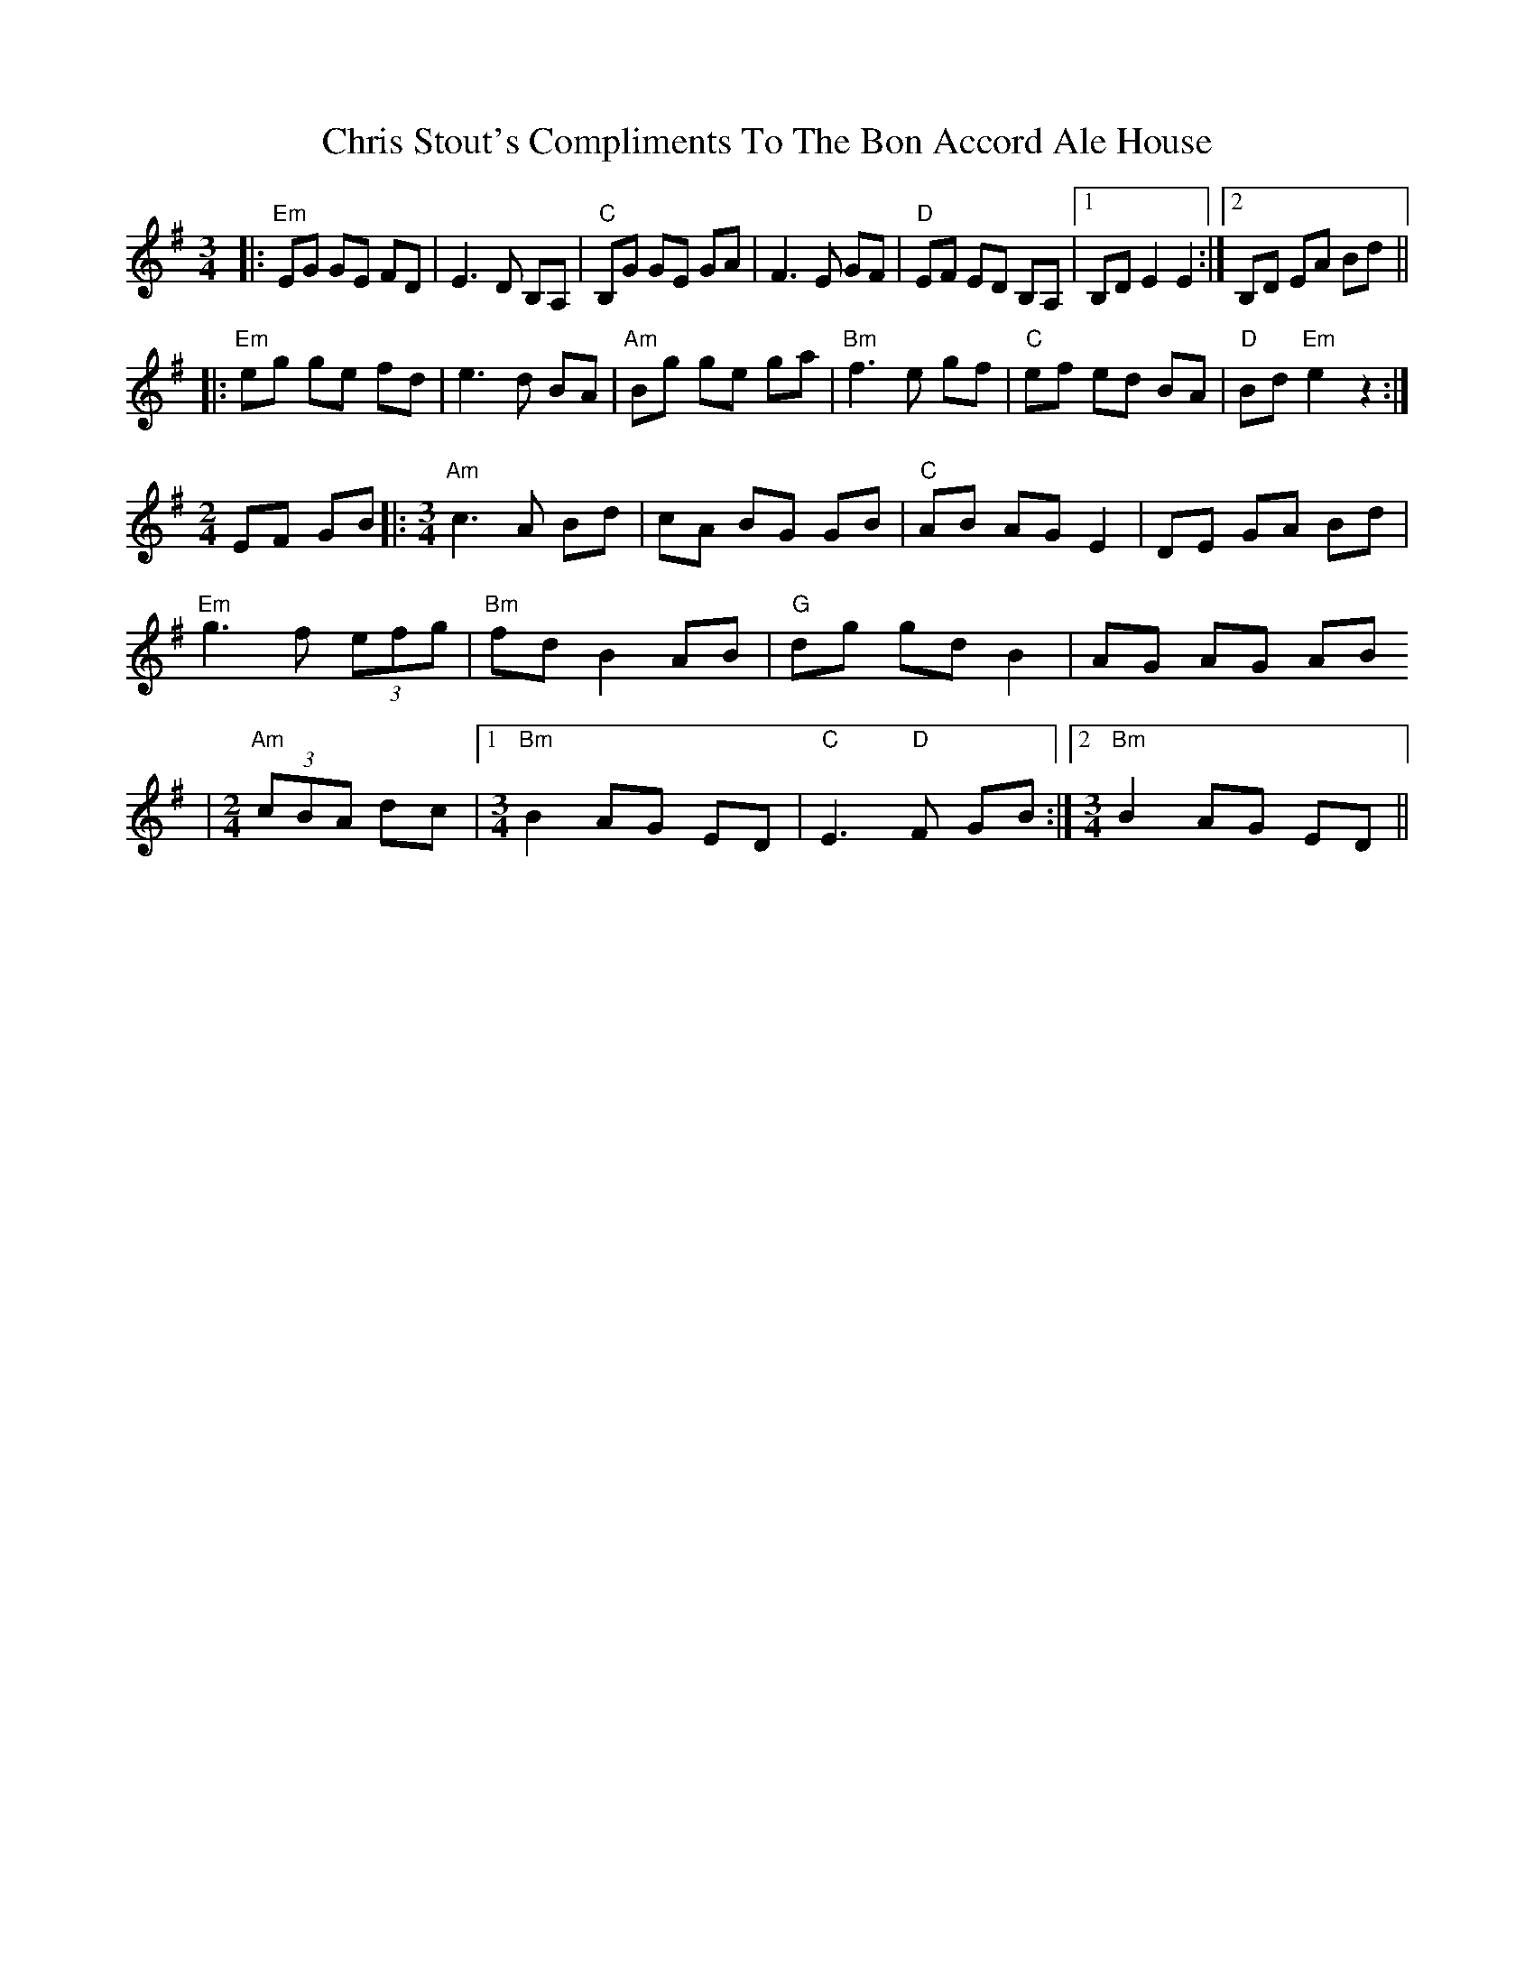 X: 7076
T: Chris Stout's Compliments To The Bon Accord Ale House
R: waltz
M: 3/4
K: Eminor
|:"Em"EG GE FD|E3D B,A,|"C"B,G GE GA|F3 E GF|"D"EF ED B,A,|1 B,D E2 E2:|2 B,D EA Bd||
|:"Em" eg ge fd|e3 d BA|"Am"Bg ge ga|"Bm" f3 e gf|"C"ef ed BA|"D"Bd "Em"e2 z2:|
[M: 2/4] EF GB|:[M: 3/4] "Am" c3 A Bd|cA BG GB|"C"AB AG E2|DE GA Bd|
"Em"g3 f (3efg|"Bm"fd B2 AB|"G"dg gd B2|AG AG AB
|[M: 2/4] "Am"(3cBA dc|1 [M: 3/4] "Bm"B2 AG ED|"C"E3 "D"F GB:|2 [M: 3/4] "Bm"B2 AG ED||

